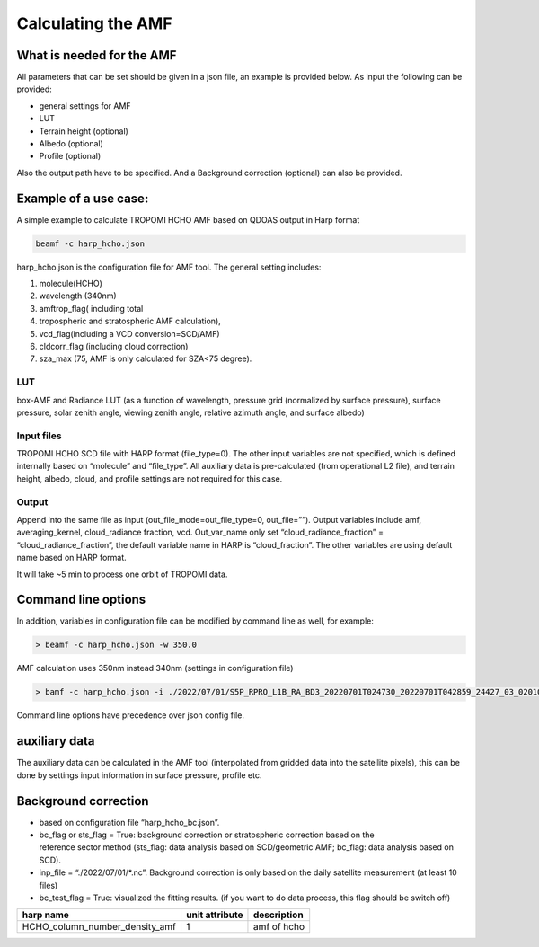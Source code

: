 Calculating the AMF
====================

What is needed for the AMF
---------------------------

All parameters that can be set should be given in a json file, an example is provided below. 
As input the following can be provided:

* general settings for AMF
* LUT
* Terrain height (optional)
* Albedo (optional)
* Profile (optional)

Also the output path have to be specified. And a Background correction (optional) can also be provided. 
  

Example of a use case:
-----------------------

A simple example to calculate TROPOMI HCHO AMF based on QDOAS output in Harp format

.. code-block:: RST
				
   beamf -c harp_hcho.json
   


harp_hcho.json is the configuration file for AMF tool. The general setting includes:

#. molecule(HCHO)
#. wavelength (340nm)
#. amftrop_flag( including total
#. tropospheric and stratospheric AMF calculation),
#. vcd_flag(including a VCD conversion=SCD/AMF)
#. cldcorr_flag  (including cloud correction)
#. sza_max (75, AMF is only calculated for SZA<75 degree).

LUT
"""

box-AMF and Radiance LUT (as a function of wavelength, pressure grid (normalized by surface pressure), surface pressure, solar zenith angle, viewing zenith angle, relative azimuth angle, and
surface albedo)

Input files
"""""""""""

TROPOMI HCHO SCD file with HARP format (file_type=0). The other input variables are not specified, which is defined internally based on “molecule” and “file_type”. All auxiliary data is
pre-calculated (from operational L2 file), and terrain height, albedo, cloud, and profile settings are not required for this case.

Output
"""""""

Append into the same file as input (out_file_mode=out_file_type=0, out_file=””). Output variables include amf, averaging_kernel, cloud_radiance fraction, vcd. Out_var_name only set “cloud_radiance_fraction” = “cloud_radiance_fraction”, the default variable name in HARP is “cloud_fraction”. The other variables are using default name based on HARP format.

It will take ~5 min to process one orbit of TROPOMI data. 



Command line options
---------------------

In addition, variables in configuration file can be modified by command line as well, for example:

.. code-block:: RST

   > beamf -c harp_hcho.json -w 350.0

AMF calculation uses 350nm instead 340nm (settings in configuration file)

.. code-block:: RST
				
   > bamf -c harp_hcho.json -i ./2022/07/01/S5P_RPRO_L1B_RA_BD3_20220701T024730_20220701T042859_24427_03_020100_20230104T141057_w320_h2co_radasref.nc

Command line options have precedence over json config file. 

auxiliary data
---------------

The auxiliary data can be calculated in the AMF tool (interpolated from gridded data into the satellite pixels), this can be done by settings input information in surface pressure, profile etc.

Background correction 
----------------------

* based on configuration file “harp_hcho_bc.json”.
*  bc_flag or sts_flag = True: background correction or stratospheric correction based on the reference sector method (sts_flag: data analysis based on SCD/geometric AMF; bc_flag: data analysis based on SCD).
* inp_file = “./2022/07/01/*.nc”. Background correction is only based on the daily satellite measurement (at least 10 files)
*  bc_test_flag = True: visualized the fitting results. (if you want to do data process, this flag should be switch off)

   
.. list-table::
   :header-rows: 1

   -
   
	  - harp name
	  - unit attribute
	  - description
   
   -
   
	  - HCHO_column_number_density_amf
	  - 1
	  - amf of hcho
